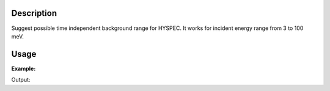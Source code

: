 .. algorithm::

.. summary::

.. alias::

.. properties::

Description
-----------

Suggest possible time independent background range for HYSPEC. It works
for incident energy range from 3 to 100 meV.

Usage
-----

**Example:**

.. testcode:: ExSuggestTibHYSPEC

    incidentEnergy = 5
    (tibMin,tibMax) = SuggestTibHYSPEC(incidentEnergy)
    print "Incident Energy = %i, tibMin = %.2f, tibMax = %.2f" % (incidentEnergy,tibMin,tibMax)

    incidentEnergy = 40
    (tibMin,tibMax) = SuggestTibHYSPEC(incidentEnergy)
    print "Incident Energy = %i, tibMin = %.2f, tibMax = %.2f" % (incidentEnergy,tibMin,tibMax)

Output:

.. testoutput:: ExSuggestTibHYSPEC

    Incident Energy = 5, tibMin = 39515.88, tibMax = 41515.88
    Incident Energy = 40, tibMin = 11898.11, tibMax = 13898.11

.. categories::

